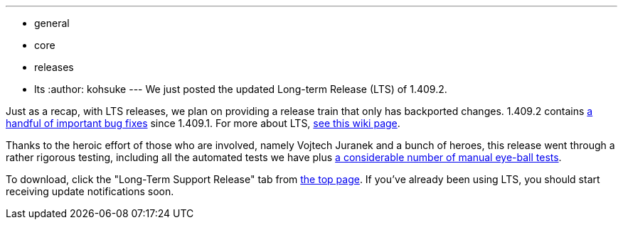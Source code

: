 ---
:layout: post
:title: Jenkins Long-Term Release 1.409.2 is out
:nodeid: 337
:created: 1316012713
:tags:
  - general
  - core
  - releases
  - lts
:author: kohsuke
---
We just posted the updated Long-term Release (LTS) of 1.409.2. +

Just as a recap, with LTS releases, we plan on providing a release train that only has backported changes. 1.409.2 contains https://jenkins-ci.org/changelog-stable[a handful of important bug fixes] since 1.409.1. For more about LTS, https://wiki.jenkins.io/display/JENKINS/LTS+Release+Line[see this wiki page]. +

Thanks to the heroic effort of those who are involved, namely Vojtech Juranek and a bunch of heroes, this release went through a rather rigorous testing, including all the automated tests we have plus https://wiki.jenkins.io/display/JENKINS/LTS+1.409.x+RC+Testing[a considerable number of manual eye-ball tests]. +

To download, click the "Long-Term Support Release" tab from https://jenkins-ci.org/[the top page]. If you've already been using LTS, you should start receiving update notifications soon.
